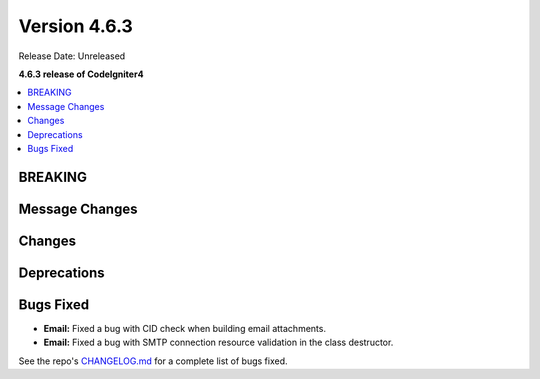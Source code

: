 #############
Version 4.6.3
#############

Release Date: Unreleased

**4.6.3 release of CodeIgniter4**

.. contents::
    :local:
    :depth: 3

********
BREAKING
********

***************
Message Changes
***************

*******
Changes
*******

************
Deprecations
************

**********
Bugs Fixed
**********

- **Email:** Fixed a bug with CID check when building email attachments.
- **Email:** Fixed a bug with SMTP connection resource validation in the class destructor.

See the repo's
`CHANGELOG.md <https://github.com/codeigniter4/CodeIgniter4/blob/develop/CHANGELOG.md>`_
for a complete list of bugs fixed.
